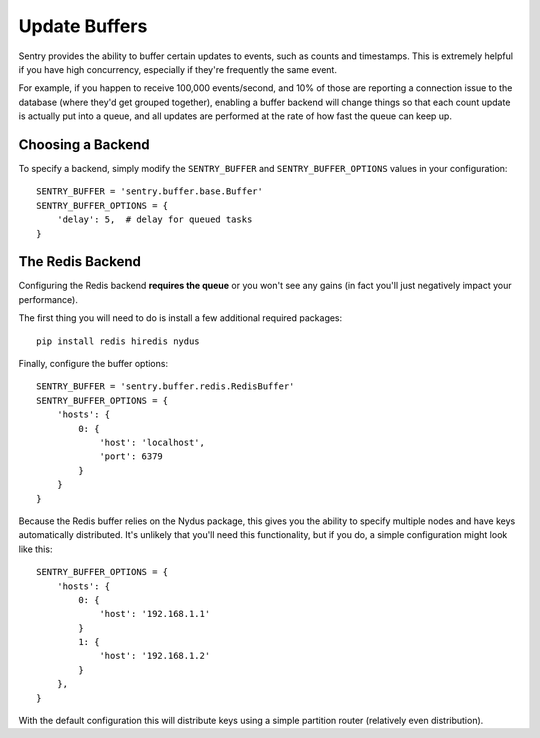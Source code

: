 Update Buffers
==============

Sentry provides the ability to buffer certain updates to events, such as counts and timestamps. This is
extremely helpful if you have high concurrency, especially if they're frequently the same event.

For example, if you happen to receive 100,000 events/second, and 10% of those are reporting a connection
issue to the database (where they'd get grouped together), enabling a buffer backend will change things
so that each count update is actually put into a queue, and all updates are performed at the rate of how
fast the queue can keep up.

Choosing a Backend
------------------

To specify a backend, simply modify the ``SENTRY_BUFFER`` and ``SENTRY_BUFFER_OPTIONS`` values in your configuration:

::

    SENTRY_BUFFER = 'sentry.buffer.base.Buffer'
    SENTRY_BUFFER_OPTIONS = {
        'delay': 5,  # delay for queued tasks
    }

The Redis Backend
-----------------

Configuring the Redis backend **requires the queue** or you won't see any gains (in fact you'll just negatively
impact your performance).

The first thing you will need to do is install a few additional required packages:

::

    pip install redis hiredis nydus

Finally, configure the buffer options:

::

    SENTRY_BUFFER = 'sentry.buffer.redis.RedisBuffer'
    SENTRY_BUFFER_OPTIONS = {
        'hosts': {
            0: {
                'host': 'localhost',
                'port': 6379
            }
        }
    }

Because the Redis buffer relies on the Nydus package, this gives you the ability to specify multiple nodes and
have keys automatically distributed. It's unlikely that you'll need this functionality, but if you do, a simple
configuration might look like this:

::

    SENTRY_BUFFER_OPTIONS = {
        'hosts': {
            0: {
                'host': '192.168.1.1'
            }
            1: {
                'host': '192.168.1.2'
            }
        },
    }

With the default configuration this will distribute keys using a simple partition router (relatively even
distribution).
